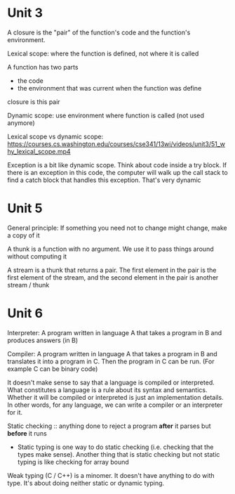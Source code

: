 * Unit 3

A closure is the "pair" of the function's code and the function's environment.

Lexical scope: where the function is defined, not where it is called

A function has two parts
- the code
- the environment that was current when the function was define
closure is this pair

Dynamic scope: use environment where function is called (not used anymore)

Lexical scope vs dynamic scope: https://courses.cs.washington.edu/courses/cse341/13wi/videos/unit3/51_why_lexical_scope.mp4

Exception is a bit like dynamic scope. Think about code inside a try block. If there is an exception in this code, the computer will walk up the call stack to find a catch block that handles this exception. That's very dynamic

* Unit 5

General principle: If something you need not to change might change, make a copy of it

A thunk is a function with no argument. We use it to pass things around without computing it

A stream is a thunk that returns a pair. The first element in the pair is the first element of the stream, and the second element in the pair is another stream / thunk

* Unit 6

Interpreter: A program written in language A that takes a program in B and produces answers (in B)

Compiler: A program written in language A that takes a program in B and translates it into a program in C. Then the program in C can be run. (For example C can be binary code)

It doesn't make sense to say that a language is compiled or interpreted. What constitutes a language is a rule about its syntax and semantics. Whether it will be compiled or interpreted is just an implementation details. In other words, for any language, we can write a compiler or an interpreter for it.

Static checking :: anything done to reject a program *after* it parses but *before* it runs
- Static typing is one way to do static checking (i.e. checking that the types make sense). Another thing that is static checking but not static typing is like checking for array bound

Weak typing (C / C++) is a minomer. It doesn't have anything to do with type. It's about doing neither static or dynamic typing.
